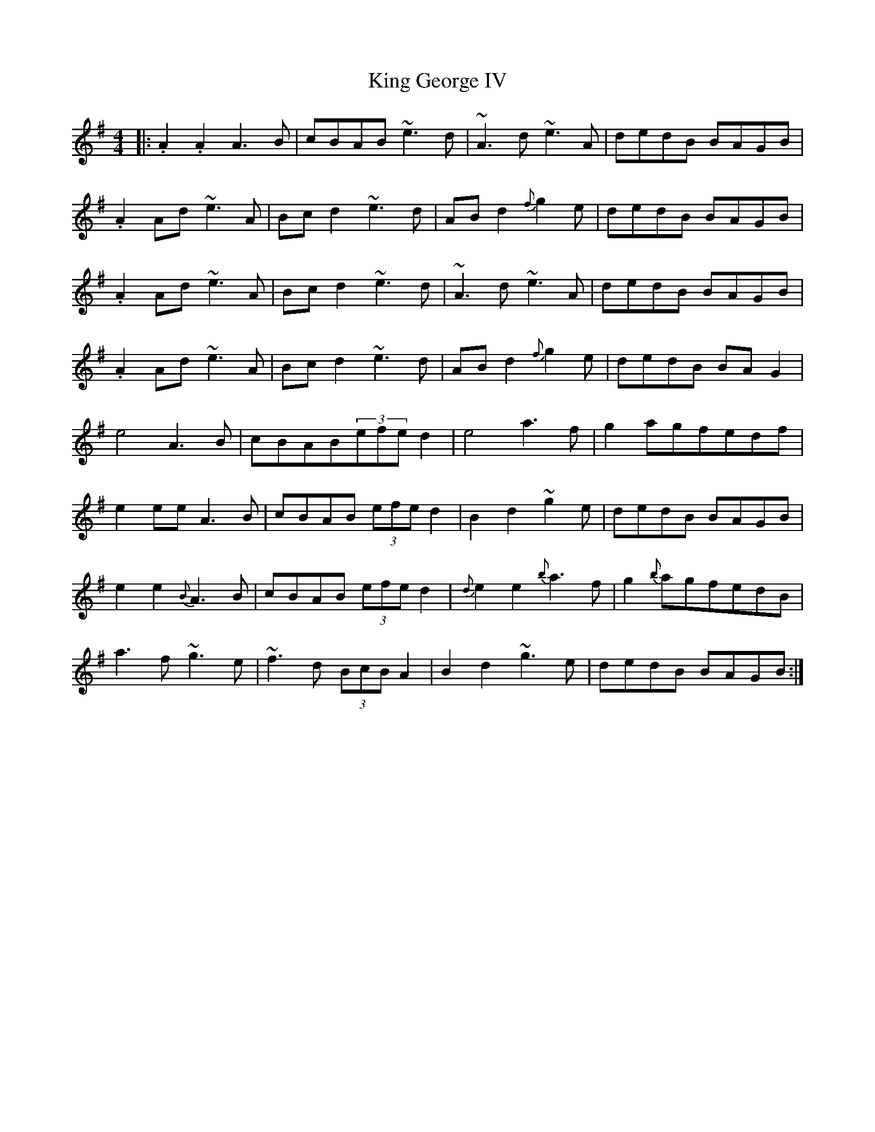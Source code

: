 X: 21728
T: King George IV
R: strathspey
M: 4/4
K: Adorian
|:.A2.A2A3B|cBAB ~e3d|~A3d ~e3A|dedB BAGB|
.A2Ad ~e3A|Bc d2 ~e3d|AB d2 {f}g2 e|dedB BAGB|
.A2Ad ~e3A|Bc d2 ~e3d|~A3d ~e3A|dedB BAGB|
.A2Ad ~e3A|Bc d2 ~e3d|AB d2 {f}g2 e|dedB BAG2|
e4 A3B|cBAB(3efe d2|e4 a3f|g2 agfedf|
e2 ee A3B|cBAB (3efe d2|B2 d2 ~g2 e|dedB BAGB|
e2 e2 {B}A3B|cBAB (3efe d2|{d}e2e2 {b}a3f|g2 {b}agfedB|
a3 f ~g3 e|~f3d (3BcB A2|B2 d2~g3 e|dedB BAGB:|

